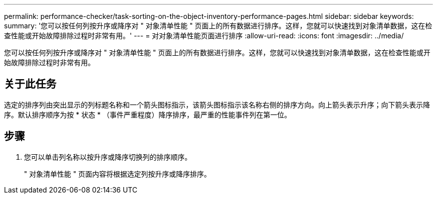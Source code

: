 ---
permalink: performance-checker/task-sorting-on-the-object-inventory-performance-pages.html 
sidebar: sidebar 
keywords:  
summary: '您可以按任何列按升序或降序对 " 对象清单性能 " 页面上的所有数据进行排序。这样，您就可以快速找到对象清单数据，这在检查性能或开始故障排除过程时非常有用。' 
---
= 对对象清单性能页面进行排序
:allow-uri-read: 
:icons: font
:imagesdir: ../media/


[role="lead"]
您可以按任何列按升序或降序对 " 对象清单性能 " 页面上的所有数据进行排序。这样，您就可以快速找到对象清单数据，这在检查性能或开始故障排除过程时非常有用。



== 关于此任务

选定的排序列由突出显示的列标题名称和一个箭头图标指示，该箭头图标指示该名称右侧的排序方向。向上箭头表示升序；向下箭头表示降序。默认排序顺序为按 * 状态 * （事件严重程度）降序排序，最严重的性能事件列在第一位。



== 步骤

. 您可以单击列名称以按升序或降序切换列的排序顺序。
+
" 对象清单性能 " 页面内容将根据选定列按升序或降序排序。


